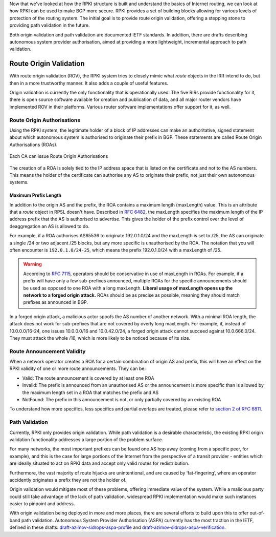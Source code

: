 .. _doc_rpki_rov:

Now that we've looked at how the RPKI structure is built and understand the basics of Internet routing, we can look at how RPKI can be used to make BGP more secure. RPKI provides a set of building blocks allowing for various levels of protection of the routing system. The initial goal is to provide route origin validation, offering a stepping stone to providing path validation in the future.

Both origin validation and path validation are documented IETF standards. In addition, there are drafts describing autonomous system provider authorisation, aimed at providing a more lightweight, incremental approach to path validation.

Route Origin Validation
=======================

With route origin validation (ROV), the RPKI system tries to closely mimic what *route* objects in the IRR intend to do, but then in a more trustworthy manner. It also adds a couple of useful features.

Origin validation is currently the only functionality that is operationally used. The five RIRs provide functionality for it, there is open source software available for creation and publication of data, and all major router vendors have implemented ROV in their platforms. Various router software implementations offer support for it, as well. 

Route Origin Authorisations
---------------------------

Using the RPKI system, the legitimate holder of a block of IP addresses can make an authoritative, signed statement about which autonomous system is authorised to originate their prefix in BGP. These statements are called Route Origin Authorisations (ROAs).

.. figure:: img/rpki-roa-creation.*
    :align: center
    :width: 100%
    :alt: RPKI ROA Creation

    Each CA can issue Route Origin Authorisations

The creation of a ROA is solely tied to the IP address space that is listed on the certificate and not to the AS numbers. This means the holder of the certificate can authorise any AS to originate their prefix, not just their own autonomous systems. 

Maximum Prefix Length
"""""""""""""""""""""

In addition to the origin AS and the prefix, the ROA contains a maximum length (maxLength) value. This is an attribute that a *route* object in RPSL doesn't have. Described in `RFC 6482 <https://tools.ietf.org/html/rfc6482>`_, the maxLength specifies the maximum length of the IP address prefix that the AS is authorised to advertise. This gives the holder of the prefix control over the level of deaggregation an AS is allowed to do. 

For example, if a ROA authorises AS65536 to originate 192.0.1.0/24 and the maxLength is set to /25, the AS can originate a single /24 or two adjacent /25 blocks, but any more specific is unauthorised by the ROA. The notation that you will often encounter is ``192.0.1.0/24-25``, which means the prefix 192.0.1.0/24 with a maxLength of /25.

.. WARNING:: According to `RFC 7115 <https://tools.ietf.org/html/rfc7115>`_, operators
             should be conservative in use of maxLength in ROAs. For
             example, if a prefix will have only a few sub-prefixes announced,
             multiple ROAs for the specific announcements should be used as
             opposed to one ROA with a long maxLength. **Liberal usage of maxLength 
             opens up the network to a forged origin attack.** ROAs should be as precise
             as possible, meaning they should match prefixes as announced in BGP.

In a forged origin attack, a malicious actor spoofs the AS number of another network. With a minimal ROA length, the attack does not work for sub-prefixes that are not covered by overly long maxLength. For example, if, instead of 10.0.0.0/16-24, one issues 10.0.0.0/16 and 10.0.42.0/24, a forged origin attack cannot succeed against 10.0.666.0/24. They must attack the whole /16, which is more likely to be noticed because of its size.

Route Announcement Validity
---------------------------

When a network operator creates a ROA for a certain combination of origin AS and prefix, this will have an effect on the RPKI validity of one or more route announcements. They can be:

- Valid: The route announcement is covered by at least one ROA
- Invalid: The prefix is announced from an unauthorised AS or the announcement is more specific than is allowed by the maximum length set in a ROA that matches the prefix and AS
- NotFound: The prefix in this announcement is not, or only partially covered by an existing ROA

To understand how more specifics, less specifics and partial overlaps are treated, please refer to `section 2 of RFC 6811 <https://tools.ietf.org/html/rfc6811#section-2>`_.

Path Validation
---------------

Currently, RPKI only provides origin validation. While path validation is a desirable characteristic, the existing RPKI origin validation functionality addresses a large portion of the problem surface. 

For many networks, the most important prefixes can be found one AS hop away (coming from a specific peer, for example), and this is the case for large portions of the Internet from the perspective of a transit provider - entities which are ideally situated to act on RPKI data and accept only valid routes for redistribution. 

Furthermore, the vast majority of route hijacks are unintentional, and are caused by ‘fat-fingering’, where an operator accidently originates a prefix they are not the holder of. 

Origin validation would mitigate most of these problems, offering immediate value of the system. While a malicious party could still take advantage of the lack of path validation, widespread RPKI implementation would make such instances easier to pinpoint and address.

With origin validation being deployed in more and more places, there are several efforts to build upon this to offer out-of-band path validation. Autonomous System Provider Authorisation (ASPA) currently has the most traction in the IETF, defined in these drafts: `draft-azimov-sidrops-aspa-profile <https://tools.ietf.org/html/draft-azimov-sidrops-aspa-profile>`_ and `draft-azimov-sidrops-aspa-verification <https://tools.ietf.org/html/draft-azimov-sidrops-aspa-verification>`_.
